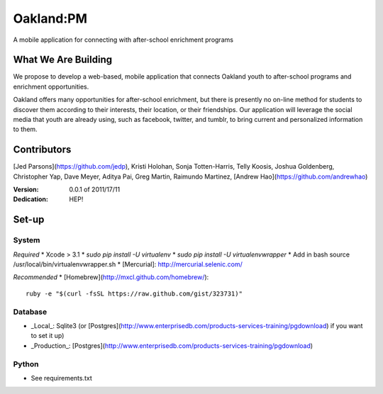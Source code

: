 Oakland:PM
==========

A mobile application for connecting with after-school enrichment programs

What We Are Building
--------------------

We propose to develop a web-based, mobile application that connects Oakland
youth to after-school programs and enrichment opportunities.

Oakland offers many opportunities for after-school enrichment, but there is
presently no on-line method for students to discover them according to their
interests, their location, or their friendships.  Our application will leverage
the social media that youth are already using, such as facebook, twitter, and
tumblr, to bring current and personalized information to them.
 
Contributors
------------

[Jed Parsons](https://github.com/jedp), Kristi Holohan, Sonja Totten-Harris,
Telly Koosis, Joshua Goldenberg, Christopher Yap, Dave Meyer, Aditya Pai,
Greg Martin, Raimundo Martinez, [Andrew Hao](https://github.com/andrewhao)


:Version: 0.0.1 of 2011/17/11 
:Dedication:  HEP!


Set-up
------------
	
----------
 System
----------
*Required*	
* Xcode > 3.1
* `sudo pip install -U virtualenv`
* `sudo pip install -U virtualenvwrapper`
* Add in bash source /usr/local/bin/virtualenvwrapper.sh
* [Mercurial]: http://mercurial.selenic.com/

*Recommended*
* [Homebrew](http://mxcl.github.com/homebrew/)::

    ruby -e "$(curl -fsSL https://raw.github.com/gist/323731)"

----------
 Database
----------
* _Local_: Sqlite3 (or [Postgres](http://www.enterprisedb.com/products-services-training/pgdownload) if you want to set it up)
* _Production_: [Postgres](http://www.enterprisedb.com/products-services-training/pgdownload)
----------
 Python
----------
* See requirements.txt